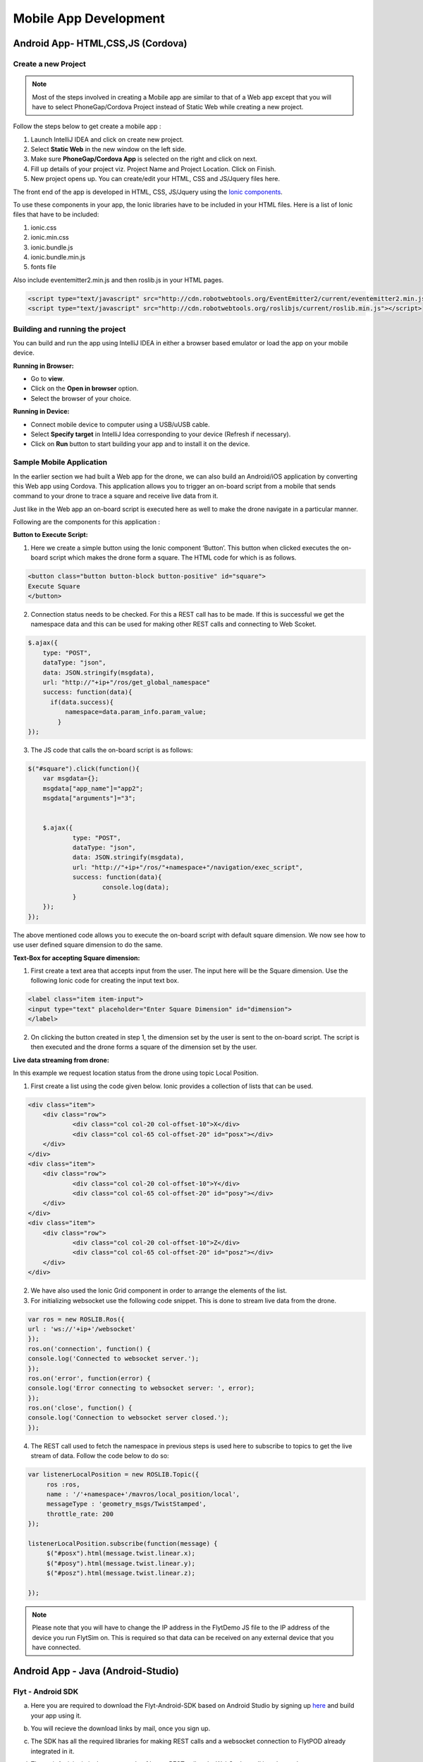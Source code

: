 
**********************
Mobile App Development
**********************

Android App- HTML,CSS,JS (Cordova)
==================================

Create a new Project
--------------------




.. note:: Most of the steps involved in creating a Mobile app are similar to that of a Web app except that you will have to select PhoneGap/Cordova Project instead of Static Web while creating a new project.

Follow the steps below to get create a mobile app : 

#. Launch IntelliJ IDEA and click on create new project.
#. Select **Static Web** in the new window on the left side.
#. Make sure **PhoneGap/Cordova App** is selected on the right and click on next.
#. Fill up details of your project viz. Project Name and Project Location. Click on Finish.
#. New project opens up. You can create/edit your HTML, CSS and JS/Jquery files here.


The front end of the app is developed in HTML, CSS, JS/Jquery using the `Ionic components`_.


To use these components in your app, the Ionic libraries have to be included in your HTML files. Here is a list of Ionic files that have to be included:

#. ionic.css
#. ionic.min.css
#. ionic.bundle.js
#. ionic.bundle.min.js
#. fonts file

Also include eventemitter2.min.js and then roslib.js in your HTML pages. 

.. code-block:: HTML

	<script type="text/javascript" src="http://cdn.robotwebtools.org/EventEmitter2/current/eventemitter2.min.js"></script>
	<script type="text/javascript" src="http://cdn.robotwebtools.org/roslibjs/current/roslib.min.js"></script>


Building and running the project
---------------------------------



You can build and run the app using IntelliJ IDEA in either a browser based emulator or load the app on your mobile device.

**Running in Browser:**

- Go to **view**.
- Click on the **Open in browser** option.
- Select the browser of your choice.
  

**Running in Device:**

- Connect mobile device to computer using a USB/uUSB cable.
- Select **Specify target** in IntelliJ Idea corresponding to your device (Refresh if necessary).
- Click on **Run** button to start building your app and to install it on the device.


Sample Mobile Application
--------------------------


In the earlier section we had built a Web app for the drone, we can also build an Android/iOS application by converting this Web app using Cordova. This application allows you to trigger an on-board script from a mobile that sends command to your drone to trace a square and receive live data from it.


Just like in the Web app an on-board script is executed here as well to make the drone navigate in a particular manner. 



Following are the components for this application : 


**Button to Execute Script:**



1) Here we create a simple button using the Ionic component ‘Button’. This button when clicked executes the on-board script which makes the drone form a square. The HTML code for which is as follows.

.. code-block:: HTML

    <button class="button button-block button-positive" id="square">
    Execute Square
    </button>
       
       


2) Connection status needs to be checked. For this a REST call has to be made. If this is successful we get the namespace data and this can be used for making other REST calls and connecting to Web Scoket.
   
.. code-block:: JS
       
    $.ajax({
    	type: "POST",
    	dataType: "json",
    	data: JSON.stringify(msgdata),
    	url: "http://"+ip+"/ros/get_global_namespace"
    	success: function(data){
          if(data.success){
              namespace=data.param_info.param_value;
            }
    });

3) The JS code that calls the on-board script is as follows:
       
.. code-block:: JS
       
    $("#square").click(function(){
    	var msgdata={};
    	msgdata["app_name"]="app2";
    	msgdata["arguments"]="3";


    	$.ajax({
    		type: "POST",
    		dataType: "json",
    		data: JSON.stringify(msgdata),
    		url: "http://"+ip+"/ros/"+namespace+"/navigation/exec_script",
    		success: function(data){
    			console.log(data);
    		}
    	});
    });

The above mentioned code allows you to execute the on-board script with default square dimension. We now see how to use user defined square dimension to do the same.			
  			




.. image:: /_static/Images/Button.png
  :height: 200px
  :width: 250px
  :align: center
        




**Text-Box for accepting Square dimension:**


1) First create a text area that accepts input from the user. The input here will be the Square dimension. Use the following Ionic code for creating the input text box.
    
.. code-block:: HTML
       
    <label class="item item-input">
    <input type="text" placeholder="Enter Square Dimension" id="dimension">
    </label>
    
    
    
2) On clicking the button created in step 1, the dimension set by the user is sent to the on-board script. The script is then executed and the drone forms a square of the dimension set by the user.

   
   
   
.. image:: /_static/Images/Square_dim.png
  :height: 200px
  :width: 250px
  :align: center



**Live data streaming from drone:**
   
In this example we request location status from the drone using topic Local Position.

1) First create a list using the code given below. Ionic provides a collection of lists that can be used.
       
.. code-block:: HTML
       
    <div class="item">
    	<div class="row">
    		<div class="col col-20 col-offset-10">X</div>
    		<div class="col col-65 col-offset-20" id="posx"></div>
    	</div>
    </div>
    <div class="item">
    	<div class="row">
    		<div class="col col-20 col-offset-10">Y</div>
    		<div class="col col-65 col-offset-20" id="posy"></div>
    	</div>
    </div>
    <div class="item">
    	<div class="row">
    		<div class="col col-20 col-offset-10">Z</div>
    		<div class="col col-65 col-offset-20" id="posz"></div>
    	</div>
    </div>
    


2) We have also used the Ionic Grid component in order to arrange the elements of the list.



3) For initializing websocket use the following code snippet. This is done to stream live data from the drone. 
       
.. code-block:: JS
       
    var ros = new ROSLIB.Ros({
    url : 'ws://'+ip+'/websocket'
    });               
    ros.on('connection', function() {
    console.log('Connected to websocket server.');
    });               
    ros.on('error', function(error) {
    console.log('Error connecting to websocket server: ', error);
    });               
    ros.on('close', function() {
    console.log('Connection to websocket server closed.');
    });


4) The REST call used to fetch the namespace in previous steps is used here to subscribe to topics to get the live stream of data.
   Follow the code below to do so:
       
.. code-block:: JS
       
   var listenerLocalPosition = new ROSLIB.Topic({
   	ros :ros,
   	name : '/'+namespace+'/mavros/local_position/local',
   	messageType : 'geometry_msgs/TwistStamped',
   	throttle_rate: 200
   });

   listenerLocalPosition.subscribe(function(message) {
   	$("#posx").html(message.twist.linear.x);
   	$("#posy").html(message.twist.linear.y);
   	$("#posz").html(message.twist.linear.z);

   });
    
   
.. image:: /_static/Images/Square_app.png
  :height: 400px
  :width: 250px
  :align: center   


.. note:: Please note that you will have to change the IP address in the FlytDemo JS file to the IP address of the device you run FlytSim on. This is required so that data can be received on any external device that you have connected.


Android App - Java (Android-Studio)
===================================


Flyt - Android SDK
------------------

a. Here you are required to download the Flyt-Android-SDK based on Android Studio by signing up `here <http://flytbase.com/flytos#flytsdk>`_ and build your app using it.
b. You will recieve the download links by mail, once you sign up.
c. The SDK has all the required libraries for making REST calls and a websocket connection to FlytPOD already integrated in it.
d. The mainActivity in it shows a sample of how a REST call and a WebSocket call is to be made.
e. Sample REST call to fetch namespace of the flytpod
   
   .. code-block:: java
   
       private class NamespaceRequest extends AsyncTask<Void, Void, String> {
          @Override
          protected String doInBackground(Void... params) {
              try {
                  //Rest url
                  final String url = "http://"+IP+"/ros/get_global_namespace";
                  //params in json
                  String requestJson = "{}";
                  //headers
                  HttpHeaders headers = new HttpHeaders();
                  headers.setContentType(MediaType.APPLICATION_JSON);

                  HttpEntity<String> entity = new HttpEntity<String>(requestJson,headers);
                  //restTemplate object initialise for rest call
                  RestTemplate restTemplate = new RestTemplate();
                  restTemplate.getMessageConverters().add(new StringHttpMessageConverter());
                  // make the rest call and recieve the response in "response"
                  String response = restTemplate.postForObject(url,entity, String.class);

                  return response;
              } catch (Exception  e) {
                  Log.e("MainActivity", e.getMessage(), e);
              }

              return null;
          }
          //function called after a successful rest call
          @Override
          protected void onPostExecute(String response) {
              if (response!="") {

                  try {
                      //initialise a JSON object with the response string
                      JSONObject resp = new JSONObject(response);
                      //extract the required field from the JSON object
                      namespace=resp.getJSONObject("param_info").getString("param_value");
                  } catch (JSONException  | NullPointerException e) {
              }
          }
      }
    
f. Sample websocket call to view roll pitch yaw of FlytPOD.
   
   .. code-block:: java
   
       IP=editTextIP.getText().toString();
       //Initialise a ros object with websocket url
       ros=new Ros("ws://"+IP+"/websocket");
       ros.connect();

       
   .. note:: The Ros object initialisation is done only once every time the app is run unless you are planning tp connect to multiple FlytPODs.
        
        


   .. code-block:: java
        
       //the namespace(unique for every FlytPOD) fetched from the rest call is used to subscribe to a web socket topic
       //the syntax Topic(<ros>, <topic>, <type>, <throttle rate>optional)
       topic=new Topic(ros,"/"+namespace+"/mavros/imu/data_euler" , "geometry_msgs/TwistStamped",200);
       topic.subscribe(new CallbackRos(){
             //callback method- what to do when messages recieved.
             @Override
             public void handleMessage(JSONObject message){
                  try {
                      updateRoll(message.getJSONObject("twist").getJSONObject("linear").getDouble("x"));
                      updatePitch(message.getJSONObject("twist").getJSONObject("linear").getDouble("y"));
                      updateYaw(message.getJSONObject("twist").getJSONObject("linear").getDouble("z"));


                  }catch(JSONException e){}
             }
       });  


Flyt Sample Apps
----------------


1. Flyt Sample App 1 - REST
^^^^^^^^^^^^^^^^^^^^^^^^^^^

* This sample app shows how to make REST calls. 
* To try this app you can download the apk from `here <https://s3-us-west-2.amazonaws.com/flytos/SampleAndroidApk/FLYT-Sample-App1-Rest.apk>`_ or download the source code from `here <https://github.com/flytbase/flytsamples/tree/master/AndroidApps/Java-Apps/SampleApp1-REST>`_.
  
  .. image:: /_static/Images/flytAndroidSample1.png
  				:height: 500px
  				:width: 300px
  				:align: center

 
2. Flyt Sample App 2 - Socket
^^^^^^^^^^^^^^^^^^^^^^^^^^^^^

* This sample app shows how to make WebSocket subscription for live streaming of data. 
* To try this app you can download the apk from `here <https://s3-us-west-2.amazonaws.com/flytos/SampleAndroidApk/FLYT-Sample-App2-Socket.apk>`_ or download the source code from `here <https://github.com/flytbase/flytsamples/tree/master/AndroidApps/Java-Apps/SampleApp2-Socket>`_.
  
  .. image:: /_static/Images/flytAndroidSample3.png
  				:height: 500px
  				:width: 300px
  				:align: center
  

3. Flyt Sample App 3 - Joystick
^^^^^^^^^^^^^^^^^^^^^^^^^^^^^^^

* This is a sample Joystick app to control the FlytPOD. 
* To try this app you can download the apk from `here <https://s3-us-west-2.amazonaws.com/flytos/SampleAndroidApk/FLYT-Sample-App3-Joystick.apk>`_ or download the source code from `here <https://github.com/flytbase/flytsamples/tree/master/AndroidApps/Java-Apps/SampleApp3-Joystick>`_.
  
  .. image:: /_static/Images/flytAndroidSample2.png
  				:height: 300px
  				:width: 500px
  				:align: center
  				




.. _Ionic components: http://ionicframework.com/docs/components/